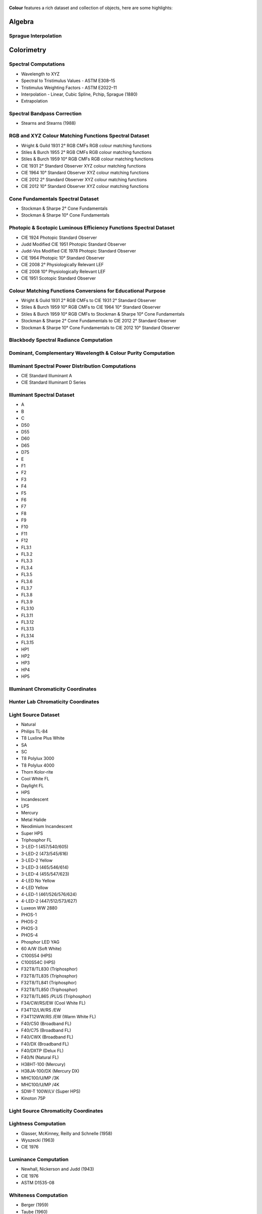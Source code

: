     .. title: Features
.. slug: features
.. date: 2015-11-25 09:47:50 UTC
.. tags:
.. category:
.. link:
.. description:
.. type: text

**Colour** features a rich dataset and collection of objects, here are
some highlights:

Algebra
-------

Sprague Interpolation
^^^^^^^^^^^^^^^^^^^^^

Colorimetry
-----------

Spectral Computations
^^^^^^^^^^^^^^^^^^^^^

-   Wavelength to XYZ
-   Spectral to Tristimulus Values - ASTM E308–15
-   Tristimulus Weighting Factors - ASTM E2022–11
-   Interpolation - Linear, Cubic Spline, Pchip, Sprague (1880)
-   Extrapolation

Spectral Bandpass Correction
^^^^^^^^^^^^^^^^^^^^^^^^^^^^

-   Stearns and Stearns (1988)

RGB and XYZ Colour Matching Functions Spectral Dataset
^^^^^^^^^^^^^^^^^^^^^^^^^^^^^^^^^^^^^^^^^^^^^^^^^^^^^^

-   Wright & Guild 1931 2° RGB CMFs RGB colour matching functions
-   Stiles & Burch 1955 2° RGB CMFs RGB colour matching functions
-   Stiles & Burch 1959 10° RGB CMFs RGB colour matching functions
-   CIE 1931 2° Standard Observer XYZ colour matching functions
-   CIE 1964 10° Standard Observer XYZ colour matching functions
-   CIE 2012 2° Standard Observer XYZ colour matching functions
-   CIE 2012 10° Standard Observer XYZ colour matching functions

Cone Fundamentals Spectral Dataset
^^^^^^^^^^^^^^^^^^^^^^^^^^^^^^^^^^

-   Stockman & Sharpe 2° Cone Fundamentals
-   Stockman & Sharpe 10° Cone Fundamentals

Photopic & Scotopic Luminous Efficiency Functions Spectral Dataset
^^^^^^^^^^^^^^^^^^^^^^^^^^^^^^^^^^^^^^^^^^^^^^^^^^^^^^^^^^^^^^^^^^

-   CIE 1924 Photopic Standard Observer
-   Judd Modified CIE 1951 Photopic Standard Observer
-   Judd-Vos Modified CIE 1978 Photopic Standard Observer
-   CIE 1964 Photopic 10° Standard Observer
-   CIE 2008 2° Physiologically Relevant LEF
-   CIE 2008 10° Physiologically Relevant LEF
-   CIE 1951 Scotopic Standard Observer

Colour Matching Functions Conversions for Educational Purpose
^^^^^^^^^^^^^^^^^^^^^^^^^^^^^^^^^^^^^^^^^^^^^^^^^^^^^^^^^^^^^

-   Wright & Guild 1931 2° RGB CMFs to CIE 1931 2° Standard Observer
-   Stiles & Burch 1959 10° RGB CMFs to CIE 1964 10° Standard Observer
-   Stiles & Burch 1959 10° RGB CMFs to Stockman & Sharpe 10° Cone Fundamentals
-   Stockman & Sharpe 2° Cone Fundamentals to CIE 2012 2° Standard Observer
-   Stockman & Sharpe 10° Cone Fundamentals to CIE 2012 10° Standard Observer

Blackbody Spectral Radiance Computation
^^^^^^^^^^^^^^^^^^^^^^^^^^^^^^^^^^^^^^^

Dominant, Complementary Wavelength & Colour Purity Computation
^^^^^^^^^^^^^^^^^^^^^^^^^^^^^^^^^^^^^^^^^^^^^^^^^^^^^^^^^^^^^^

Illuminant Spectral Power Distribution Computations
^^^^^^^^^^^^^^^^^^^^^^^^^^^^^^^^^^^^^^^^^^^^^^^^^^^

- CIE Standard Illuminant A
- CIE Standard Illuminant D Series

Illuminant Spectral Dataset
^^^^^^^^^^^^^^^^^^^^^^^^^^^

-   A
-   B
-   C
-   D50
-   D55
-   D60
-   D65
-   D75
-   E
-   F1
-   F2
-   F3
-   F4
-   F5
-   F6
-   F7
-   F8
-   F9
-   F10
-   F11
-   F12
-   FL3.1
-   FL3.2
-   FL3.3
-   FL3.4
-   FL3.5
-   FL3.6
-   FL3.7
-   FL3.8
-   FL3.9
-   FL3.10
-   FL3.11
-   FL3.12
-   FL3.13
-   FL3.14
-   FL3.15
-   HP1
-   HP2
-   HP3
-   HP4
-   HP5

Illuminant Chromaticity Coordinates
^^^^^^^^^^^^^^^^^^^^^^^^^^^^^^^^^^^

Hunter Lab Chromaticity Coordinates
^^^^^^^^^^^^^^^^^^^^^^^^^^^^^^^^^^^

Light Source Dataset
^^^^^^^^^^^^^^^^^^^^

-   Natural
-   Philips TL-84
-   T8 Luxline Plus White
-   SA
-   SC
-   T8 Polylux 3000
-   T8 Polylux 4000
-   Thorn Kolor-rite
-   Cool White FL
-   Daylight FL
-   HPS
-   Incandescent
-   LPS
-   Mercury
-   Metal Halide
-   Neodimium Incandescent
-   Super HPS
-   Triphosphor FL
-   3-LED-1 (457/540/605)
-   3-LED-2 (473/545/616)
-   3-LED-2 Yellow
-   3-LED-3 (465/546/614)
-   3-LED-4 (455/547/623)
-   4-LED No Yellow
-   4-LED Yellow
-   4-LED-1 (461/526/576/624)
-   4-LED-2 (447/512/573/627)
-   Luxeon WW 2880
-   PHOS-1
-   PHOS-2
-   PHOS-3
-   PHOS-4
-   Phosphor LED YAG
-   60 A/W (Soft White)
-   C100S54 (HPS)
-   C100S54C (HPS)
-   F32T8/TL830 (Triphosphor)
-   F32T8/TL835 (Triphosphor)
-   F32T8/TL841 (Triphosphor)
-   F32T8/TL850 (Triphosphor)
-   F32T8/TL865 /PLUS (Triphosphor)
-   F34/CW/RS/EW (Cool White FL)
-   F34T12/LW/RS /EW
-   F34T12WW/RS /EW (Warm White FL)
-   F40/C50 (Broadband FL)
-   F40/C75 (Broadband FL)
-   F40/CWX (Broadband FL)
-   F40/DX (Broadband FL)
-   F40/DXTP (Delux FL)
-   F40/N (Natural FL)
-   H38HT-100 (Mercury)
-   H38JA-100/DX (Mercury DX)
-   MHC100/U/MP /3K
-   MHC100/U/MP /4K
-   SDW-T 100W/LV (Super HPS)
-   Kinoton 75P

Light Source Chromaticity Coordinates
^^^^^^^^^^^^^^^^^^^^^^^^^^^^^^^^^^^^^

Lightness Computation
^^^^^^^^^^^^^^^^^^^^^

-   Glasser, McKinney, Reilly and Schnelle (1958)
-   Wyszecki (1963)
-   CIE 1976

Luminance Computation
^^^^^^^^^^^^^^^^^^^^^

-   Newhall, Nickerson and Judd (1943)
-   CIE 1976
-   ASTM D1535-08

Whiteness Computation
^^^^^^^^^^^^^^^^^^^^^

-   Berger (1959)
-   Taube (1960)
-   Stensby (1968)
-   ASTM 313
-   Ganz and Griesser (1979)
-   CIE 2004

Luminous Flux, Efficiency & Efficacy Computation
^^^^^^^^^^^^^^^^^^^^^^^^^^^^^^^^^^^^^^^^^^^^^^^^

Colour Temperature & Correlated Colour Temperature
--------------------------------------------------

Correlated Colour Temperature Computation Methods
^^^^^^^^^^^^^^^^^^^^^^^^^^^^^^^^^^^^^^^^^^^^^^^^^

-   Roberston (1968)
-   Ohno (2013)
-   McCamy (1992)
-   Hernández-Andrés, Lee and Romero (1999)
-   Kang et al. (2002)
-   CIE Illuminant D Series

Chromatic Adaptation
--------------------

Chromatic Adaptation Models
^^^^^^^^^^^^^^^^^^^^^^^^^^^

-   Von Kries
-   Fairchild (1990)
-   CIE 1994
-   CMCCAT2000

Chromatic Adaptation Transforms
^^^^^^^^^^^^^^^^^^^^^^^^^^^^^^^

-   XYZ Scaling
-   Von Kries
-   Bradford
-   Sharp
-   Fairchild
-   CMCCAT97
-   CMCCAT2000
-   CAT02
-   Brill and Süsstrunk (2008) corrected CAT02
-   Bianco and Schettini (2010)
-   Bianco and Schettini (2010) PC

Corresponding Chromaticities Computations
^^^^^^^^^^^^^^^^^^^^^^^^^^^^^^^^^^^^^^^^^

Colour Appearance Models
------------------------

-   ATD95
-   CIECAM02
-   Hunt
-   LLAB
-   Nayatani95
-   RLAB

Colour Models
-------------

Colourspaces Transformations
^^^^^^^^^^^^^^^^^^^^^^^^^^^^

-   CIE XYZ to CIE xyY
-   CIE xyY to CIE XYZ
-   CIE xy to CIE XYZ
-   CIE XYZ to CIE xy
-   CIE XYZ to RGB
-   RGB to CIE XYZ
-   RGB to RGB
-   CIE XYZ to sRGB
-   sRGB to CIE XYZ
-   CIE XYZ to CIE UCS
-   CIE UCS to CIE XYZ
-   CIE UCS to CIE UCS uv
-   CIE UCS uv to CIE xy
-   CIE XYZ to CIE UVW
-   CIE XYZ to CIE Luv
-   CIE Luv to CIE XYZ
-   CIE Luv to CIE Luv uv
-   CIE Luv uv to CIE xy
-   CIE Luv to CIE LCHuv
-   CIE LCHuv to CIE Luv
-   CIE XYZ to CIE Lab
-   CIE Lab to CIE XYZ
-   CIE Lab to CIE LCHab
-   CIE LCHab to CIE Lab
-   CIE XYZ to IPT
-   IPT to CIE XYZ
-   CIE XYZ to Hunter Lab
-   Hunter Lab to CIE XYZ
-   CIE XYZ to Hunter Rdab

OETFs / EOTFs
^^^^^^^^^^^^^

-   BT.1886
-   BT.2020
-   BT.709
-   DCI-P3
-   sRGB
-   ST 2084:2014

Log Encoding Curves
^^^^^^^^^^^^^^^^^^^

-   ACEScc
-   ACESproxy
-   ALEXA Log C
-   C-Log
-   Cineon
-   DCI-P3
-   ERIMM RGB
-   Panalog
-   PLog
-   REDLog
-   REDLogFilm
-   S-Log
-   S-Log2
-   S-Log3
-   V-Log
-   ViperLog

RGB Colourspaces Derivation
^^^^^^^^^^^^^^^^^^^^^^^^^^^

RGB Colourspaces Chromatically Adapted Primaries Computation
^^^^^^^^^^^^^^^^^^^^^^^^^^^^^^^^^^^^^^^^^^^^^^^^^^^^^^^^^^^^

RGB Colourspaces Primaries Computation
^^^^^^^^^^^^^^^^^^^^^^^^^^^^^^^^^^^^^^

RGB Colourspaces
^^^^^^^^^^^^^^^^

-   ACES2065-1
-   ACEScc
-   ACEScg
-   ACESproxy
-   Adobe RGB 1998
-   Adobe Wide Gamut RGB
-   ALEXA Wide Gamut RGB
-   Apple RGB
-   Best RGB
-   Beta RGB
-   CIE RGB
-   Cinema Gamut
-   ColorMatch RGB
-   DCI-P3
-   DCI-P3+
-   Don RGB 4
-   DRAGONcolor
-   DRAGONcolor2
-   ECI RGB v2
-   Ekta Space PS 5
-   ERIMM RGB
-   Max RGB
-   NTSC RGB
-   Pal/Secam RGB
-   ProPhoto RGB
-   Rec. 2020
-   Rec. 709
-   REDcolor
-   REDcolor2
-   REDcolor3
-   REDcolor4
-   RIMM RGB
-   ROMM RGB
-   Russell RGB
-   S-Gamut
-   S-Gamut3
-   S-Gamut3.Cine
-   SMPTE-C RGB
-   sRGB
-   V-Gamut
-   Xtreme RGB

Convenience Deprecated Colourspaces Transformations
^^^^^^^^^^^^^^^^^^^^^^^^^^^^^^^^^^^^^^^^^^^^^^^^^^^

-   RGB to HSV
-   HSV to RGB
-   RGB to HSL
-   HSL to RGB
-   RGB to CMY
-   CMY to RGB
-   CMY to CMYK
-   CMYK to CMY

Colour Difference
-----------------

:math:`\Delta E` Computation
^^^^^^^^^^^^^^^^^^^^^^^^^^^^

-   :math:`\Delta E` CIE 1976
-   :math:`\Delta E` CIE 1994
-   :math:`\Delta E` CIE 2000
-   :math:`\Delta E` CMC

Colour Notation Systems
-----------------------

Munsell Value Computation
^^^^^^^^^^^^^^^^^^^^^^^^^

-   Priest (1920)
-   Munsell (1933)
-   Moon (1943)
-   Saunderson (1944)
-   Ladd (1955)
-   McCamy (1987)
-   ASTM D1535-08

Munsell Colour Transformations
^^^^^^^^^^^^^^^^^^^^^^^^^^^^^^

-   xyY to Munsell Colour
-   Munsell Colour to xyY

Munsell Colours Dataset
^^^^^^^^^^^^^^^^^^^^^^^

-   Munsell Colours All
-   Munsell Colours Real
-   Munsell Colours 1929

Hexadecimal
^^^^^^^^^^^

-   RGB to HEX
-   HEX to RGB

Characterisation
----------------

Colour Rendition Charts Spectral Dataset
^^^^^^^^^^^^^^^^^^^^^^^^^^^^^^^^^^^^^^^^

-   BabelColor Average
-   ColorChecker N. Ohta

Colour Rendition Charts Chromaticity Coordinates
^^^^^^^^^^^^^^^^^^^^^^^^^^^^^^^^^^^^^^^^^^^^^^^^

-   BabelColor Average
-   ColorChecker 1976
-   ColorChecker 2005

First Order Colour Fit
^^^^^^^^^^^^^^^^^^^^^^

Light Quality
-------------

-   Colour Rendering Index computation
-   Colour Quality Scale computation

Optical Phenomenons
-------------------

-   Rayleigh Optical Depth

Reflectance Recovery
--------------------

-   Smits (1999)

Volume
------

-   MacAdam Limits - Optimal Colour Stimuli
-   Monte Carlo RGB Colourspace Volume Computation
-   Monte Carlo Pointer's Gamut Colourspace Coverage Computation
-   Monte Carlo Visible Spectrum Colourspace Coverage Computation

Comprehensive Plotting Capabilities
-----------------------------------

Input & Output
--------------

-   CSV tabular data files
-   IES TM-27-14 spectral data XML files
-   X-Rite spectral data files
-   Image I/O using `OpenImageIO <http://openimageio.org>`_
